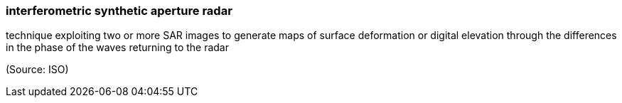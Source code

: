 === interferometric synthetic aperture radar

technique exploiting two or more SAR images to generate maps of surface deformation or digital elevation through the differences in the phase of the waves returning to the radar

(Source: ISO)

